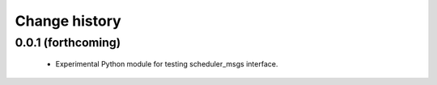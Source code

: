 Change history
==============

0.0.1 (forthcoming)
-------------------

 * Experimental Python module for testing scheduler_msgs interface.
